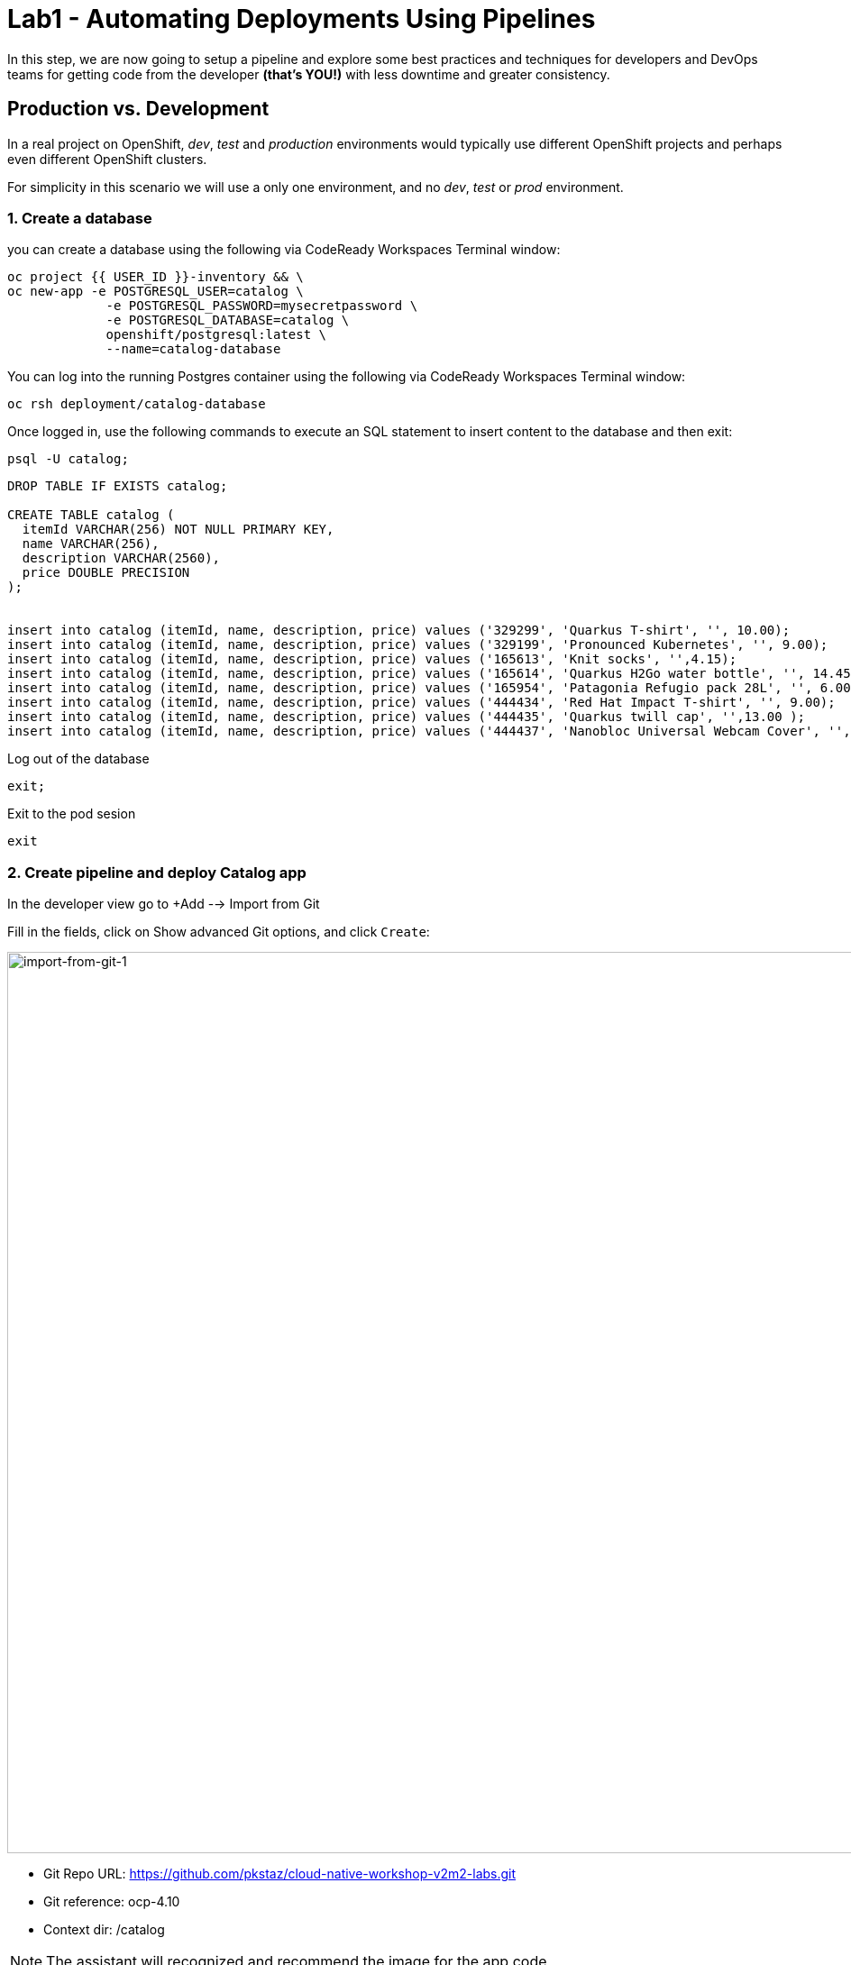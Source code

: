 = Lab1 - Automating Deployments Using Pipelines
:experimental:
:imagesdir: images


In this step, we are now going to setup a pipeline and explore some best practices and techniques for developers and DevOps teams for getting code from the developer *(that’s YOU!)* with less downtime and greater consistency.


== Production vs. Development

In a real project on OpenShift, _dev_, _test_ and _production_ environments would typically use different OpenShift projects and perhaps even different OpenShift clusters.

For simplicity in this scenario we will use a only one environment, and no _dev_, _test_ or _prod_ environment.

=== 1. Create a database

you can create a database using the following via CodeReady Workspaces Terminal window:

[source,sh,role="copypaste"]
----
oc project {{ USER_ID }}-inventory && \
oc new-app -e POSTGRESQL_USER=catalog \
             -e POSTGRESQL_PASSWORD=mysecretpassword \
             -e POSTGRESQL_DATABASE=catalog \
             openshift/postgresql:latest \
             --name=catalog-database
----

You can log into the running Postgres container using the following via CodeReady Workspaces Terminal window:

[source,sh,role="copypaste"]
----
oc rsh deployment/catalog-database
----

Once logged in, use the following commands to execute an SQL statement to insert content to the database and then exit:

[source,sh,role="copypaste"]
----
psql -U catalog;   
----


[source,sh,role="copypaste"]
----
DROP TABLE IF EXISTS catalog;

CREATE TABLE catalog (
  itemId VARCHAR(256) NOT NULL PRIMARY KEY,
  name VARCHAR(256),
  description VARCHAR(2560),
  price DOUBLE PRECISION
);


insert into catalog (itemId, name, description, price) values ('329299', 'Quarkus T-shirt', '', 10.00);
insert into catalog (itemId, name, description, price) values ('329199', 'Pronounced Kubernetes', '', 9.00);
insert into catalog (itemId, name, description, price) values ('165613', 'Knit socks', '',4.15);
insert into catalog (itemId, name, description, price) values ('165614', 'Quarkus H2Go water bottle', '', 14.45);
insert into catalog (itemId, name, description, price) values ('165954', 'Patagonia Refugio pack 28L', '', 6.00);
insert into catalog (itemId, name, description, price) values ('444434', 'Red Hat Impact T-shirt', '', 9.00);
insert into catalog (itemId, name, description, price) values ('444435', 'Quarkus twill cap', '',13.00 );
insert into catalog (itemId, name, description, price) values ('444437', 'Nanobloc Universal Webcam Cover', '', 2.75);
----

Log out of the database
[source,sh,role="copypaste"]
----
exit;
----

Exit to the pod sesion
[source,sh,role="copypaste"]
----
exit
----

=== 2. Create pipeline and deploy Catalog app

In the developer view go to +Add --> Import from Git 

Fill in the fields, click on Show advanced Git options, and click `Create`:

image::import-from-git-1.png[import-from-git-1, 1000]

* Git Repo URL: https://github.com/pkstaz/cloud-native-workshop-v2m2-labs.git
* Git reference: ocp-4.10
* Context dir: /catalog

[NOTE]
====
The assistant will recognized and recommend the image for the app code 
====

image::import-from-git-2.png[import-from-git-2, 1000]

* Application: Create Application
* Application name: catalog
* Name: catalog-app
* Select the resource type to generate: Deployment 


image::import-from-git-3.png[import-from-git-3, 1000]

* Check Add Pipelines
* Target Port: 8080
* Check Create a route to the Application

You can see the pipeline run in the Pipelines menu.

image::pipeline-run.png[pipeline-run, 1000]


[NOTE]
====
Wait 2-3 minutes for the deployment to finish.
For the next step is important that you pipeline is done.
====

Go to the {{ CONSOLE_URL }}/topology/ns/{{ USER_ID }}-inventory[Topology View^] to see the elements that were deployed.

The Topology view in the Developer perspective of the web console provides a visual representation of all the applications within a project, their build status, and the components and services associated with them.

Label the components so that they get proper icons by running this command in the CodeReady Terminal:

[source,sh,role="copypaste"]
----
oc project {{USER_ID}}-inventory && \
oc label deployment/catalog-database app.openshift.io/runtime=postgresql --overwrite && \
oc label deployment/catalog-app app.openshift.io/runtime=spring-boot --overwrite && \
oc label deployment/catalog-database app.kubernetes.io/part-of=catalog --overwrite && \
oc label deployment/catalog-app app.kubernetes.io/part-of=catalog --overwrite && \
oc annotate deployment/catalog-app app.openshift.io/connects-to=catalog-database --overwrite && \
oc annotate deployment/catalog-app app.openshift.io/vcs-uri=https://github.com/pkstaz/cloud-native-workshop-v2m2-labs.git --overwrite && \
oc annotate deployment/catalog-app app.openshift.io/vcs-ref=ocp-4.10 --overwrite
----


=== 3. Verify Catalog App

Visit the {{ CONSOLE_URL }}/topology/ns/{{ USER_ID }}-inventory[Topology View^] to see the inventory app (and its database). The *Topology* view in the _Developer_ perspective of the OpenShift web console provides a visual representation of all the applications within a project, their build status, and the components and services associated with them. You'll visit this often:

image::catalog-app-topology.png[crw,700]

Verify that you can access the Catalog App by clicking on the route link (the arrow) to access the running catalog-app:

image::route-link-catalog-app.png[crw,300]

The catalog web interface should look like:

image::catalog-app-web-interface.png[crw,900]